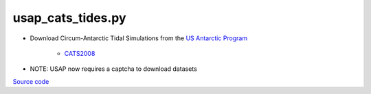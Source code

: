 ==================
usap_cats_tides.py
==================

- Download Circum-Antarctic Tidal Simulations from the `US Antarctic Program <https://www.usap-dc.org>`_

   * `CATS2008 <https://www.usap-dc.org/view/dataset/601235>`_
- NOTE: USAP now requires a captcha to download datasets

`Source code`__

.. __: https://github.com/tsutterley/pyTMD/blob/main/scripts/usap_cats_tides.py

.. argparse::
    :filename: ../../scripts/usap_cats_tides.py
    :func: arguments
    :prog: usap_cats_tides.py
    :nodescription:
    :nodefault:
